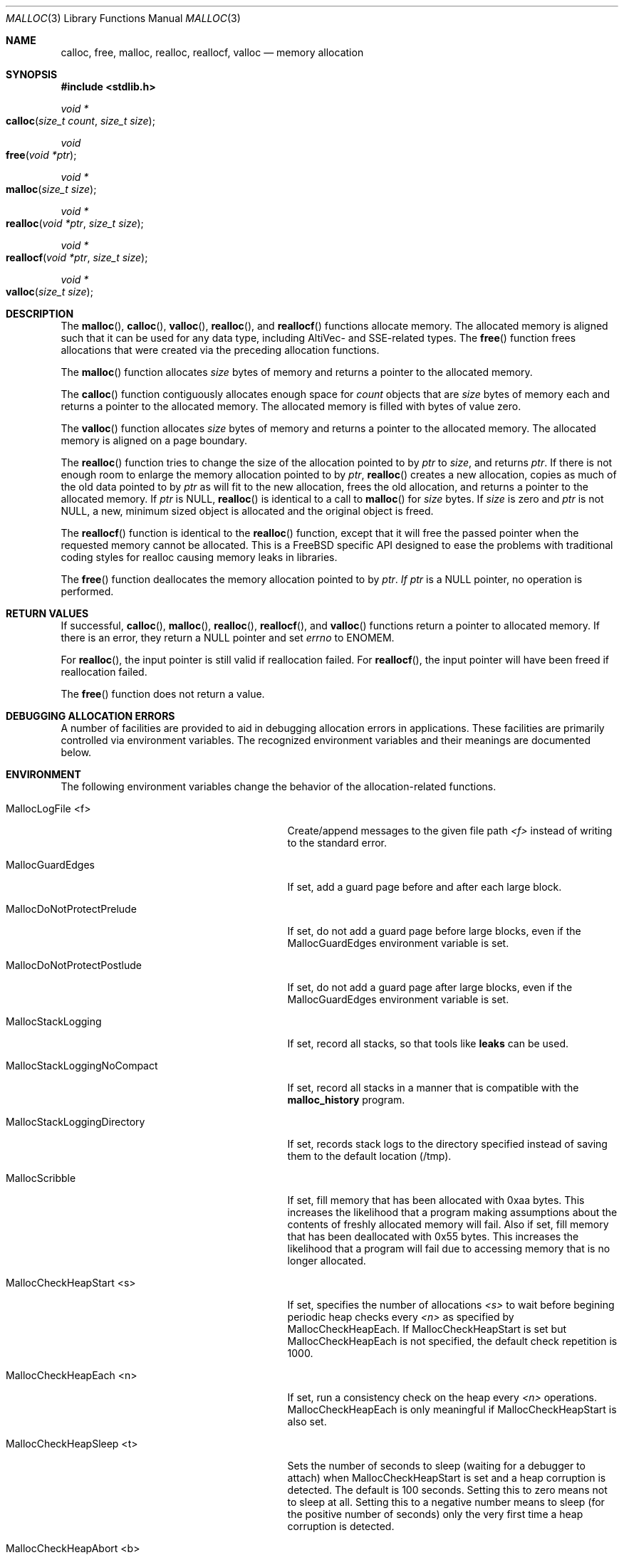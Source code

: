 .\" Copyright (c) 2006 Apple Computer, Inc.  All rights reserved.
.\"
.\" @APPLE_LICENSE_HEADER_START@
.\"
.\" The contents of this file constitute Original Code as defined in and
.\" are subject to the Apple Public Source License Version 1.1 (the
.\" "License").  You may not use this file except in compliance with the
.\" License.  Please obtain a copy of the License at
.\" http://www.apple.com/publicsource and read it before using this file.
.\"
.\" This Original Code and all software distributed under the License are
.\" distributed on an "AS IS" basis, WITHOUT WARRANTY OF ANY KIND, EITHER
.\" EXPRESS OR IMPLIED, AND APPLE HEREBY DISCLAIMS ALL SUCH WARRANTIES,
.\" INCLUDING WITHOUT LIMITATION, ANY WARRANTIES OF MERCHANTABILITY,
.\" FITNESS FOR A PARTICULAR PURPOSE OR NON-INFRINGEMENT.  Please see the
.\" License for the specific language governing rights and limitations
.\" under the License.
.\"
.\" @APPLE_LICENSE_HEADER_END@
.\"
.Dd Aug 13, 2008
.Dt MALLOC 3
.Os
.Sh NAME
.Nm calloc ,
.Nm free ,
.Nm malloc ,
.Nm realloc ,
.Nm reallocf ,
.Nm valloc
.Nd memory allocation
.Sh SYNOPSIS
.In stdlib.h
.Ft void *
.Fo calloc
.Fa "size_t count"
.Fa "size_t size"
.Fc
.Ft void
.Fo free
.Fa "void *ptr"
.Fc
.Ft void *
.Fo malloc
.Fa "size_t size"
.Fc
.Ft void *
.Fo realloc
.Fa "void *ptr"
.Fa "size_t size"
.Fc
.Ft void *
.Fo reallocf
.Fa "void *ptr"
.Fa "size_t size"
.Fc
.Ft void *
.Fo valloc
.Fa "size_t size"
.Fc
.Sh DESCRIPTION
The
.Fn malloc ,
.Fn calloc ,
.Fn valloc ,
.Fn realloc ,
and
.Fn reallocf
functions allocate memory.
The allocated memory is aligned such that it can be used for any data type,
including AltiVec- and SSE-related types.
The
.Fn free
function frees allocations that were created via the preceding allocation
functions.
.Pp
The
.Fn malloc
function allocates
.Fa size
bytes of memory and returns a pointer to the allocated memory.
.Pp
The
.Fn calloc
function contiguously allocates enough space for
.Fa count
objects that are
.Fa size
bytes of memory each and returns a pointer to the allocated memory.
The allocated memory is filled with bytes of value zero.
.Pp
The
.Fn valloc
function allocates
.Fa size
bytes of memory and returns a pointer to the allocated memory.
The allocated memory is aligned on a page boundary.
.Pp
The
.Fn realloc
function tries to change the size of the allocation pointed to by
.Fa ptr
to
.Fa size ,
and returns
.Fa ptr .
If there is not enough room to enlarge the memory allocation pointed to by
.Fa ptr ,
.Fn realloc
creates a new allocation, copies as much of the old data pointed to by
.Fa ptr
as will fit to the new allocation, frees the old allocation, and returns a
pointer to the allocated memory.
If
.Fa ptr
is 
.Dv NULL ,
.Fn realloc
is identical to a call to 
.Fn malloc
for 
.Fa size
bytes.
If
.Fa size
is zero and 
.Fa ptr
is not 
.Dv NULL ,
a new, minimum sized object is allocated and the original object is freed.
.Pp
The
.Fn reallocf
function is identical to the
.Fn realloc
function, except that it
will free the passed pointer when the requested memory cannot be allocated.
This is a
.Fx
specific API designed to ease the problems with traditional coding styles
for realloc causing memory leaks in libraries.
.Pp
The
.Fn free
function deallocates the memory allocation pointed to by
.Fa ptr .  If
.Fa ptr 
is a NULL pointer, no operation is performed.
.Sh RETURN VALUES
If successful,
.Fn calloc ,
.Fn malloc ,
.Fn realloc ,
.Fn reallocf ,
and
.Fn valloc
functions return a pointer to allocated memory.
If there is an error, they return a
.Dv NULL
pointer and set
.Va errno
to
.Er ENOMEM .
.Pp
For
.Fn realloc ,
the input pointer is still valid if reallocation failed.
For
.Fn reallocf ,
the input pointer will have been freed if reallocation failed.
.Pp
The
.Fn free
function does not return a value.
.Sh DEBUGGING ALLOCATION ERRORS
A number of facilities are provided to aid in debugging allocation errors in
applications.
These facilities are primarily controlled via environment variables.
The recognized environment variables and their meanings are documented below.
.Sh ENVIRONMENT
The following environment variables change the behavior of the
allocation-related functions.
.Bl -tag -width ".Ev MallocStackLoggingNoCompact"
.It Ev MallocLogFile <f>
Create/append messages to the given file path
.Fa <f>
instead of writing to the standard error.
.It Ev MallocGuardEdges
If set, add a guard page before and after each large block.
.It Ev MallocDoNotProtectPrelude
If set, do not add a guard page before large blocks,
even if the
.Ev MallocGuardEdges
environment variable is set.
.It Ev MallocDoNotProtectPostlude
If set, do not add a guard page after large blocks,
even if the
.Ev MallocGuardEdges
environment variable is set.
.It Ev MallocStackLogging
If set, record all stacks, so that tools like
.Nm leaks
can be used.
.It Ev MallocStackLoggingNoCompact
If set, record all stacks in a manner that is compatible with the
.Nm malloc_history
program.
.It Ev MallocStackLoggingDirectory
If set, records stack logs to the directory specified instead of saving them to the default location (/tmp).
.It Ev MallocScribble
If set, fill memory that has been allocated with 0xaa bytes.
This increases the likelihood that a program making assumptions about the contents of
freshly allocated memory will fail.
Also if set, fill memory that has been deallocated with 0x55 bytes.
This increases the likelihood that a program will fail due to accessing memory
that is no longer allocated.
.It Ev MallocCheckHeapStart <s>
If set, specifies the number of allocations
.Fa <s>
to wait before begining periodic heap checks every
.Fa <n>
as specified by 
.Ev MallocCheckHeapEach .
If
.Ev MallocCheckHeapStart
is set but 
.Ev MallocCheckHeapEach
is not specified, the default check repetition is 1000.
.It Ev MallocCheckHeapEach <n>
If set, run a consistency check on the heap every
.Fa <n>
operations.
.Ev MallocCheckHeapEach
is only meaningful if
.Ev MallocCheckHeapStart
is also set.
.It Ev MallocCheckHeapSleep <t>
Sets the number of seconds to sleep (waiting for a debugger to attach) when
.Ev MallocCheckHeapStart
is set and a heap corruption is detected.
The default is 100 seconds.
Setting this to zero means not to sleep at all.
Setting this to a negative number means to sleep (for the positive number of
seconds) only the very first time a heap corruption is detected.
.It Ev MallocCheckHeapAbort <b>
When
.Ev MallocCheckHeapStart
is set and this is set to a non-zero value, causes
.Xr abort 3
to be called if a heap corruption is detected, instead of any sleeping.
.It Ev MallocErrorAbort
If set, causes
.Xr abort 3
to be called if an error was encountered in
.Xr malloc 3
or 
.Xr free 3
, such as a calling
.Xr free 3
on a pointer previously freed.
.It Ev MallocCorruptionAbort
Similar to
.Ev
MallocErrorAbort 
but will not abort in out of memory conditions, making it more useful to catch
only those errors which will cause memory corruption.
MallocCorruptionAbort is always set on 64-bit processes.
.It Ev MallocHelp
If set, print a list of environment variables that are paid heed to by the
allocation-related functions, along with short descriptions.
The list should correspond to this documentation.
.El
.Sh DIAGNOSTIC MESSAGES
.Sh SEE ALSO
.Xr leaks 1 ,
.Xr malloc_history 1 ,
.Xr abort 3 ,
.Xr malloc_size 3 ,
.Xr malloc_zone_malloc 3 ,
.Xr posix_memalign 3 ,
.Xr libgmalloc 3
